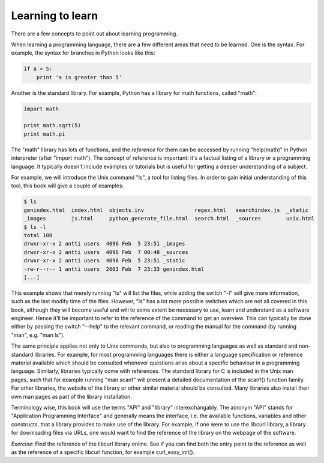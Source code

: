 Learning to learn
-----------------

There are a few concepts to point out about learning programming.

When learning a programming language, there are a few different areas that need to be learned. One is the syntax. For example, the syntax for branches in Python looks like this:

.. code-block:: python

    if a > 5:
        print 'a is greater than 5'

Another is the standard library. For example, Python has a library for math functions, called "math":

.. code-block:: python

    import math

    print math.sqrt(5)
    print math.pi

The "math" library has lots of functions, and the *reference* for them can be accessed by running "help(math)" in Python interpreter (after "import math"). The concept of reference is important: it's a factual listing of a library or a programming language. It typically doesn't include examples or tutorials but is useful for getting a deeper understanding of a subject.

For example, we will introduce the Unix command "ls", a tool for listing files. In order to gain initial understanding of this tool, this book will give a couple of examples:

.. code-block:: bash

    $ ls
    genindex.html  index.html  objects.inv                regex.html   searchindex.js  _static
    _images        js.html     python_generate_file.html  search.html  _sources        unix.html
    $ ls -l
    total 108
    drwxr-xr-x 2 antti users  4096 Feb  5 23:51 _images
    drwxr-xr-x 2 antti users  4096 Feb  7 00:48 _sources
    drwxr-xr-x 2 antti users  4096 Feb  5 23:51 _static
    -rw-r--r-- 1 antti users  2603 Feb  7 23:33 genindex.html
    [...]

This example shows that merely running "ls" will list the files, while adding the switch "-l" will give more information, such as the last modify time of the files. However, "ls" has a lot more possible switches which are not all covered in this book, although they will become useful and will to some extent be necessary to use, learn and understand as a software engineer. Hence it'll be important to refer to the reference of the command to get an overview. This can typically be done either by passing the switch "--help" to the relevant command, or reading the manual for the command (by running "man", e.g. "man ls").

The same principle applies not only to Unix commands, but also to programming languages as well as standard and non-standard libraries. For example, for most programming languages there is either a language specification or reference material available which should be consulted whenever questions arise about a specific behaviour in a programming language. Similarly, libraries typically come with references. The standard library for C is included in the Unix man pages, such that for example running "man scanf" will present a detailed documentation of the scanf() function family. For other libraries, the website of the library or other similar material should be consulted. Many libraries also install their own man pages as part of the library installation.

Terminology wise, this book will use the terms "API" and "library" interexchangably. The acronym "API" stands for "Application Programming Interface" and generally means the interface, i.e. the available functions, variables and other constructs, that a library provides to make use of the library. For example, if one were to use the libcurl library, a library for downloading files via URLs, one would want to find the reference of the library on the webpage of the software.

*Exercise*: Find the reference of the libcurl library online. See if you can find both the entry point to the reference as well as the reference of a specific libcurl function, for example curl_easy_init().
